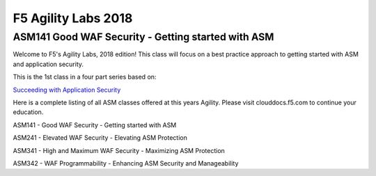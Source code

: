 
F5 Agility Labs 2018
==============================

ASM141 Good WAF Security - Getting started with ASM
~~~~~~~~~~~~~~~~~~~~~~~~~~~~~~~~~~~~~~~~~~~~~~~~~~~~~~~

Welcome to F5's Agility Labs, 2018 edition!
This class will focus on a best practice approach to getting started with ASM and application security.

This is the 1st class in a four part series based on:

`Succeeding with Application Security <https://support.f5.com/csp/article/K07359270>`_

Here is a complete listing of all ASM classes offered at this years Agility. Please visit clouddocs.f5.com to continue your education.


ASM141 - Good WAF Security - Getting started with ASM

ASM241 - Elevated WAF Security - Elevating ASM Protection

ASM341 - High and Maximum WAF Security - Maximizing ASM Protection

ASM342 - WAF Programmability - Enhancing ASM Security and Manageability
